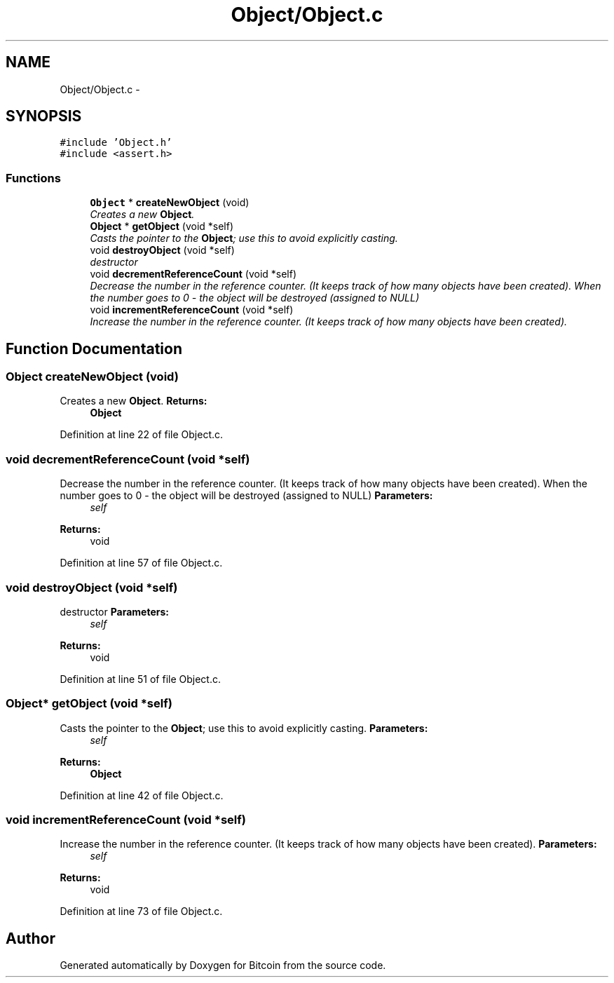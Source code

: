 .TH "Object/Object.c" 3 "Thu Oct 11 2012" "Version 1.0" "Bitcoin" \" -*- nroff -*-
.ad l
.nh
.SH NAME
Object/Object.c \- 
.SH SYNOPSIS
.br
.PP
\fC#include 'Object.h'\fP
.br
\fC#include <assert.h>\fP
.br

.SS "Functions"

.in +1c
.ti -1c
.RI "\fBObject\fP * \fBcreateNewObject\fP (void)"
.br
.RI "\fICreates a new \fBObject\fP. \fP"
.ti -1c
.RI "\fBObject\fP * \fBgetObject\fP (void *self)"
.br
.RI "\fICasts the pointer to the \fBObject\fP; use this to avoid explicitly casting. \fP"
.ti -1c
.RI "void \fBdestroyObject\fP (void *self)"
.br
.RI "\fIdestructor \fP"
.ti -1c
.RI "void \fBdecrementReferenceCount\fP (void *self)"
.br
.RI "\fIDecrease the number in the reference counter. (It keeps track of how many objects have been created). When the number goes to 0 - the object will be destroyed (assigned to NULL) \fP"
.ti -1c
.RI "void \fBincrementReferenceCount\fP (void *self)"
.br
.RI "\fIIncrease the number in the reference counter. (It keeps track of how many objects have been created). \fP"
.in -1c
.SH "Function Documentation"
.PP 
.SS "\fBObject\fP createNewObject (void)"
.PP
Creates a new \fBObject\fP. \fBReturns:\fP
.RS 4
\fBObject\fP 
.RE
.PP

.PP
Definition at line 22 of file Object.c.
.SS "void decrementReferenceCount (void *self)"
.PP
Decrease the number in the reference counter. (It keeps track of how many objects have been created). When the number goes to 0 - the object will be destroyed (assigned to NULL) \fBParameters:\fP
.RS 4
\fIself\fP 
.RE
.PP
\fBReturns:\fP
.RS 4
void 
.RE
.PP

.PP
Definition at line 57 of file Object.c.
.SS "void destroyObject (void *self)"
.PP
destructor \fBParameters:\fP
.RS 4
\fIself\fP 
.RE
.PP
\fBReturns:\fP
.RS 4
void 
.RE
.PP

.PP
Definition at line 51 of file Object.c.
.SS "\fBObject\fP* getObject (void *self)"
.PP
Casts the pointer to the \fBObject\fP; use this to avoid explicitly casting. \fBParameters:\fP
.RS 4
\fIself\fP 
.RE
.PP
\fBReturns:\fP
.RS 4
\fBObject\fP 
.RE
.PP

.PP
Definition at line 42 of file Object.c.
.SS "void incrementReferenceCount (void *self)"
.PP
Increase the number in the reference counter. (It keeps track of how many objects have been created). \fBParameters:\fP
.RS 4
\fIself\fP 
.RE
.PP
\fBReturns:\fP
.RS 4
void 
.RE
.PP

.PP
Definition at line 73 of file Object.c.
.SH "Author"
.PP 
Generated automatically by Doxygen for Bitcoin from the source code.
